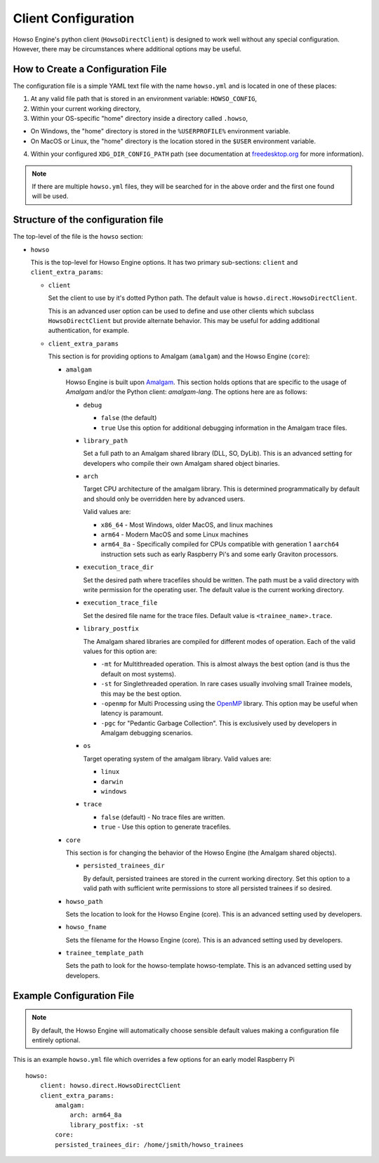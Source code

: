 Client Configuration
====================

Howso Engine's python client (``HowsoDirectClient``) is designed to work well
without any special configuration. However, there may be circumstances where
additional options may be useful.


How to Create a Configuration File
----------------------------------

The configuration file is a simple YAML text file with the name ``howso.yml``
and is located in one of these places:

1. At any valid file path that is stored in an environment variable: ``HOWSO_CONFIG``,
2. Within your current working directory,
3. Within your OS-specific "home" directory inside a directory called ``.howso``,

- On Windows, the "home" directory is stored in the ``%USERPROFILE%`` environment variable.
- On MacOS or Linux, the "home" directory is the location stored in the ``$USER`` environment variable.

4. Within your configured ``XDG_DIR_CONFIG_PATH`` path (see documentation at `freedesktop.org <https://specifications.freedesktop.org/basedir-spec/basedir-spec-latest.html>`_ for more information).

.. NOTE::

    If there are multiple ``howso.yml`` files, they will be searched for in the above
    order and the first one found will be used.


Structure of the configuration file
-----------------------------------

The top-level of the file is the ``howso`` section:

- ``howso``

  This is the top-level for Howso Engine options. It has two primary sub-sections:
  ``client`` and ``client_extra_params``:

  - ``client``

    Set the client to use by it's dotted Python path. The default value is
    ``howso.direct.HowsoDirectClient``.

    This is an advanced user option can be used to define and use other clients
    which subclass ``HowsoDirectClient`` but provide alternate behavior. This may
    be useful for adding additional authentication, for example.

  - ``client_extra_params``

    This section is for providing options to Amalgam (``amalgam``) and the
    Howso Engine (``core``):

    - ``amalgam``

      Howso Engine is built upon `Amalgam <https://github.com/howsoai/amalgam>`_.
      This section holds options that are specific to the usage of `Amalgam`
      and/or the Python client: `amalgam-lang`. The options here are as follows:

      - ``debug``

        - ``false`` (the default)
        - ``true`` Use this option for additional debugging information in the
          Amalgam trace files.

      - ``library_path``

        Set a full path to an Amalgam shared library (DLL, SO, DyLib). This
        is an advanced setting for developers who compile their own Amalgam
        shared object binaries.

      - ``arch``

        Target CPU architecture of the amalgam library. This is determined
        programmatically by default and should only be overridden here by
        advanced users.

        Valid values are:

        - ``x86_64`` - Most Windows, older MacOS, and linux machines
        - ``arm64`` - Modern MacOS and some Linux machines
        - ``arm64_8a`` - Specifically compiled for CPUs compatible with
          generation 1 ``aarch64`` instruction sets such as early Raspberry
          Pi's and some early Graviton processors.

      - ``execution_trace_dir``

        Set the desired path where tracefiles should be written. The path
        must be a valid directory with write permission for the
        operating user. The default value is the current working directory.

      - ``execution_trace_file``

        Set the desired file name for the trace files. Default value is
        ``<trainee_name>.trace``.

      - ``library_postfix``

        The Amalgam shared libraries are compiled for different modes of
        operation. Each of the valid values for this option are:

        - ``-mt`` for Multithreaded operation. This is almost always the best
          option (and is thus the default on most systems).
        - ``-st`` for Singlethreaded operation. In rare cases usually involving
          small Trainee models, this may be the best option.
        - ``-openmp`` for Multi Processing using the `OpenMP <https://openmp.org>`_ library.
          This option may be useful when latency is paramount.
        - ``-pgc`` for "Pedantic Garbage Collection". This is exclusively used
          by developers in Amalgam debugging scenarios.

      - ``os``

        Target operating system of the amalgam library. Valid values are:

        - ``linux``
        - ``darwin``
        - ``windows``

      - ``trace``

        - ``false`` (default) - No trace files are written.
        - ``true`` - Use this option to generate tracefiles.

    - ``core``

      This section is for changing the behavior of the Howso Engine (the Amalgam
      shared objects).

      - ``persisted_trainees_dir``

        By default, persisted trainees are stored in the current working directory.
        Set this option to a valid path with sufficient write permissions to
        store all persisted trainees if so desired.

    - ``howso_path``

      Sets the location to look for the Howso Engine (core). This is an
      advanced setting used by developers.

    - ``howso_fname``

      Sets the filename for the Howso Engine (core). This is an advanced
      setting used by developers.

    - ``trainee_template_path``

      Sets the path to look for the howso-template howso-template.
      This is an advanced setting used by developers.



Example Configuration File
--------------------------

.. NOTE::

    By default, the Howso Engine will automatically choose sensible default
    values making a configuration file entirely optional.

This is an example ``howso.yml`` file which overrides a few options for an
early model Raspberry Pi ::

    howso:
        client: howso.direct.HowsoDirectClient
        client_extra_params:
            amalgam:
                arch: arm64_8a
                library_postfix: -st
            core:
            persisted_trainees_dir: /home/jsmith/howso_trainees
